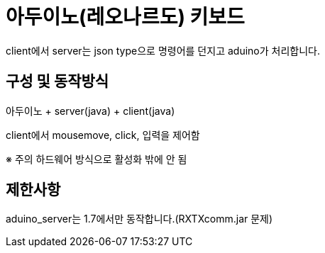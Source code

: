 = 아두이노(레오나르도) 키보드

client에서 server는 json type으로 명령어를 던지고 aduino가 처리합니다.
 
== 구성 및 동작방식
아두이노 + server(java) + client(java)

client에서 mousemove, click, 입력을 제어함

※ 주의 하드웨어 방식으로 활성화 밖에 안 됨
 
== 제한사항
aduino_server는 1.7에서만 동작합니다.(RXTXcomm.jar 문제)

